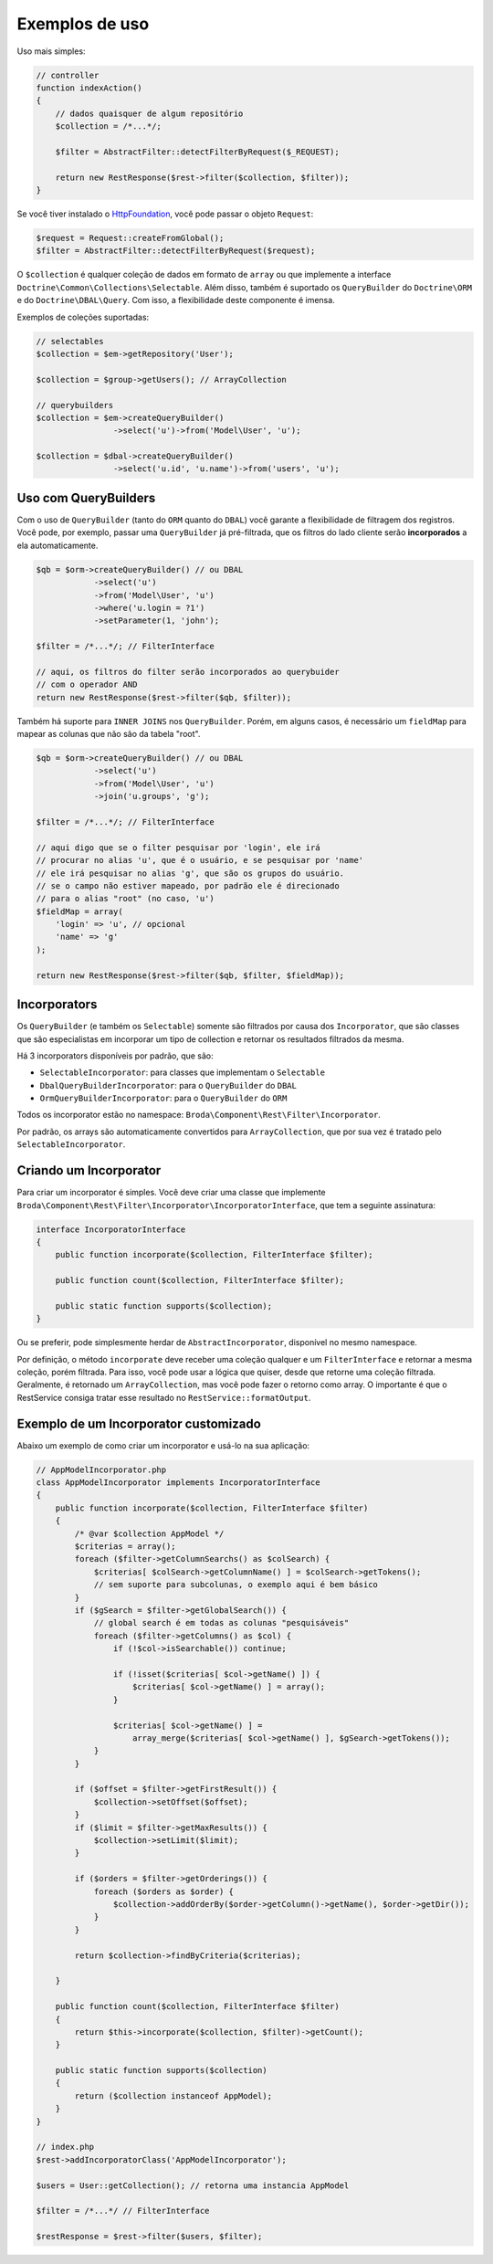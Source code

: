 Exemplos de uso
===============

Uso mais simples:

.. code-block:: php

    // controller
    function indexAction()
    {
        // dados quaisquer de algum repositório
        $collection = /*...*/;

        $filter = AbstractFilter::detectFilterByRequest($_REQUEST);

        return new RestResponse($rest->filter($collection, $filter));
    }

Se você tiver instalado o `HttpFoundation`_, você pode passar o objeto
``Request``:

.. code-block:: php

    $request = Request::createFromGlobal();
    $filter = AbstractFilter::detectFilterByRequest($request);

O ``$collection`` é qualquer coleção de dados em formato de ``array`` ou
que implemente a interface ``Doctrine\Common\Collections\Selectable``.
Além disso, também é suportado os ``QueryBuilder`` do ``Doctrine\ORM``
e do ``Doctrine\DBAL\Query``.
Com isso, a flexibilidade deste componente é imensa.

Exemplos de coleções suportadas:

.. code-block:: php

    // selectables
    $collection = $em->getRepository('User');

    $collection = $group->getUsers(); // ArrayCollection

    // querybuilders
    $collection = $em->createQueryBuilder()
                    ->select('u')->from('Model\User', 'u');

    $collection = $dbal->createQueryBuilder()
                    ->select('u.id', 'u.name')->from('users', 'u');


Uso com QueryBuilders
---------------------

Com o uso de ``QueryBuilder`` (tanto do ``ORM`` quanto do ``DBAL``) você
garante a flexibilidade de filtragem dos registros.
Você pode, por exemplo, passar uma ``QueryBuilder`` já pré-filtrada,
que os filtros do lado cliente serão **incorporados** a ela automaticamente.

.. code-block:: php

    $qb = $orm->createQueryBuilder() // ou DBAL
                ->select('u')
                ->from('Model\User', 'u')
                ->where('u.login = ?1')
                ->setParameter(1, 'john');

    $filter = /*...*/; // FilterInterface

    // aqui, os filtros do filter serão incorporados ao querybuider
    // com o operador AND
    return new RestResponse($rest->filter($qb, $filter));

Também há suporte para ``INNER JOINS`` nos ``QueryBuilder``. Porém, em alguns
casos, é necessário um ``fieldMap`` para mapear as colunas que não são da
tabela "root".

.. code-block:: php

    $qb = $orm->createQueryBuilder() // ou DBAL
                ->select('u')
                ->from('Model\User', 'u')
                ->join('u.groups', 'g');

    $filter = /*...*/; // FilterInterface

    // aqui digo que se o filter pesquisar por 'login', ele irá
    // procurar no alias 'u', que é o usuário, e se pesquisar por 'name'
    // ele irá pesquisar no alias 'g', que são os grupos do usuário.
    // se o campo não estiver mapeado, por padrão ele é direcionado
    // para o alias "root" (no caso, 'u')
    $fieldMap = array(
        'login' => 'u', // opcional
        'name' => 'g'
    );

    return new RestResponse($rest->filter($qb, $filter, $fieldMap));


Incorporators
-------------

Os ``QueryBuilder`` (e também os ``Selectable``) somente são filtrados
por causa dos ``Incorporator``, que são classes que são especialistas em
incorporar um tipo de collection e retornar os resultados filtrados da mesma.

Há 3 incorporators disponíveis por padrão, que são:

* ``SelectableIncorporator``: para classes que implementam o ``Selectable``
* ``DbalQueryBuilderIncorporator``: para o ``QueryBuilder`` do ``DBAL``
* ``OrmQueryBuilderIncorporator``: para o ``QueryBuilder`` do ``ORM``

Todos os incorporator estão no namespace: ``Broda\Component\Rest\Filter\Incorporator``.

Por padrão, os arrays são automaticamente convertidos para ``ArrayCollection``,
que por sua vez é tratado pelo ``SelectableIncorporator``.

Criando um Incorporator
-----------------------

Para criar um incorporator é simples. Você deve criar uma classe que implemente
``Broda\Component\Rest\Filter\Incorporator\IncorporatorInterface``, que tem
a seguinte assinatura:

.. code-block:: php

    interface IncorporatorInterface
    {
        public function incorporate($collection, FilterInterface $filter);

        public function count($collection, FilterInterface $filter);

        public static function supports($collection);
    }

Ou se preferir, pode simplesmente herdar de ``AbstractIncorporator``, disponível
no mesmo namespace.

Por definição, o método ``incorporate`` deve receber uma coleção qualquer
e um ``FilterInterface`` e retornar a mesma coleção, porém filtrada.
Para isso, você pode usar a lógica que quiser, desde que retorne uma coleção
filtrada. Geralmente, é retornado um ``ArrayCollection``, mas você pode
fazer o retorno como array. O importante é que o RestService consiga
tratar esse resultado no ``RestService::formatOutput``.

Exemplo de um Incorporator customizado
--------------------------------------

Abaixo um exemplo de como criar um incorporator e usá-lo na sua aplicação:

.. code-block:: php

    // AppModelIncorporator.php
    class AppModelIncorporator implements IncorporatorInterface
    {
        public function incorporate($collection, FilterInterface $filter)
        {
            /* @var $collection AppModel */
            $criterias = array();
            foreach ($filter->getColumnSearchs() as $colSearch) {
                $criterias[ $colSearch->getColumnName() ] = $colSearch->getTokens();
                // sem suporte para subcolunas, o exemplo aqui é bem básico
            }
            if ($gSearch = $filter->getGlobalSearch()) {
                // global search é em todas as colunas "pesquisáveis"
                foreach ($filter->getColumns() as $col) {
                    if (!$col->isSearchable()) continue;

                    if (!isset($criterias[ $col->getName() ]) {
                        $criterias[ $col->getName() ] = array();
                    }

                    $criterias[ $col->getName() ] =
                        array_merge($criterias[ $col->getName() ], $gSearch->getTokens());
                }
            }

            if ($offset = $filter->getFirstResult()) {
                $collection->setOffset($offset);
            }
            if ($limit = $filter->getMaxResults()) {
                $collection->setLimit($limit);
            }

            if ($orders = $filter->getOrderings()) {
                foreach ($orders as $order) {
                    $collection->addOrderBy($order->getColumn()->getName(), $order->getDir());
                }
            }

            return $collection->findByCriteria($criterias);

        }

        public function count($collection, FilterInterface $filter)
        {
            return $this->incorporate($collection, $filter)->getCount();
        }

        public static function supports($collection)
        {
            return ($collection instanceof AppModel);
        }
    }

    // index.php
    $rest->addIncorporatorClass('AppModelIncorporator');

    $users = User::getCollection(); // retorna uma instancia AppModel

    $filter = /*...*/ // FilterInterface

    $restResponse = $rest->filter($users, $filter);


.. _`HttpFoundation`: http://symfony.com/components/HttpFoundation